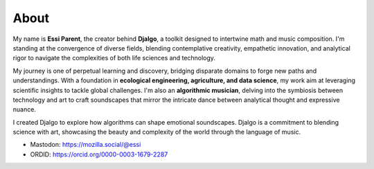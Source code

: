 About
=====

My name is **Essi Parent**, the creator behind **Djalgo**, a toolkit designed to intertwine math and music composition. I'm standing at the convergence of diverse fields, blending contemplative creativity, empathetic innovation, and analytical rigor to navigate the complexities of both life sciences and technology.

My journey is one of perpetual learning and discovery, bridging disparate domains to forge new paths and understandings. With a foundation in **ecological engineering, agriculture, and data science**, my work aim at leveraging scientific insights to tackle global challenges. I'm also an **algorithmic musician**, delving into the symbiosis between technology and art to craft soundscapes that mirror the intricate dance between analytical thought and expressive nuance.

I created Djalgo to explore how algorithms can shape emotional soundscapes. Djalgo is a commitment to blending science with art, showcasing the beauty and complexity of the world through the language of music.

* Mastodon: https://mozilla.social/@essi
* ORDID: https://orcid.org/0000-0003-1679-2287

.. raw:: html
   
    <p style="text-align: center;">
    <script type="text/javascript" src="https://cdnjs.buymeacoffee.com/1.0.0/button.prod.min.js" data-name="bmc-button" data-slug="essicolo" data-color="#FFDD00" data-emoji=""  data-font="Cookie" data-text="Buy me a coffee" data-outline-color="#000000" data-font-color="#000000" data-coffee-color="#ffffff" ></script>
    </p>


.. image:: ../_static/portrait.png
   :height: 250px
   :width: 250px
   :align: center

